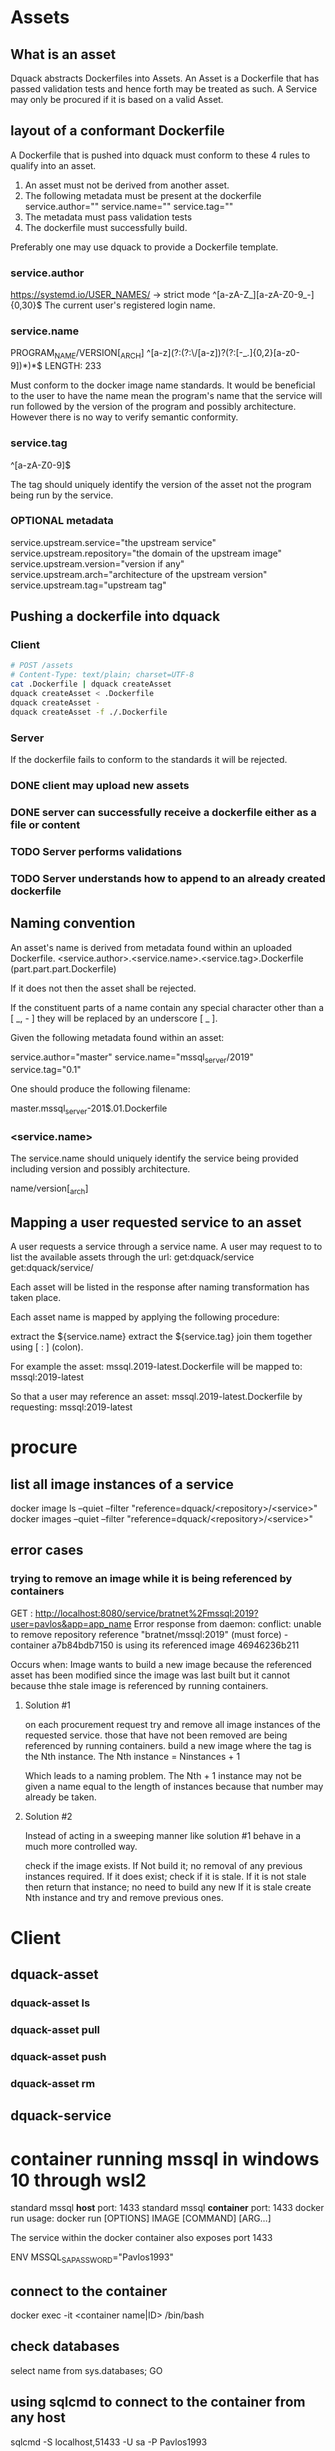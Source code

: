 * Assets
** What is an asset
Dquack abstracts Dockerfiles into Assets. An Asset is a Dockerfile that has
passed validation tests and hence forth may be treated as such. A Service may
only be procured if it is based on a valid Asset.
** layout of a conformant Dockerfile
A Dockerfile that is pushed into dquack must conform to these 4 rules to qualify
into an asset.

1. An asset must not be derived from another asset.
2. The following metadata must be present at the dockerfile
   service.author=""
   service.name=""
   service.tag=""
3. The metadata must pass validation tests
4. The dockerfile must successfully build.
  
Preferably one may use dquack to provide a Dockerfile template.
*** service.author
https://systemd.io/USER_NAMES/ -> strict mode
^[a-zA-Z_][a-zA-Z0-9_-]{0,30}$
The current user's registered login name.
*** service.name
PROGRAM_NAME/VERSION[_ARCH]
^[a-z](?:(?:\/[a-z])?(?:[-_.]{0,2}[a-z0-9])*)*$
LENGTH: 233

Must conform to the docker image name standards. It would be beneficial to the
user to have the name mean the program's name that the service will run followed
by the version of the program and possibly architecture. However there is no way
to verify semantic conformity.
*** service.tag
^\w[-.\w]{0,126}[a-zA-Z0-9]$

The tag should uniquely identify the version of the asset not the program being
run by the service.
*** OPTIONAL metadata
service.upstream.service="the upstream service" 
service.upstream.repository="the domain of the upstream image"
service.upstream.version="version if any" 
service.upstream.arch="architecture of the upstream version"
service.upstream.tag="upstream tag"
** Pushing a dockerfile into dquack
*** Client
#+begin_src bash
  # POST /assets
  # Content-Type: text/plain; charset=UTF-8
  cat .Dockerfile | dquack createAsset
  dquack createAsset < .Dockerfile
  dquack createAsset -
  dquack createAsset -f ./.Dockerfile
#+end_src
*** Server

If the dockerfile fails to conform to the standards it will be rejected.
*** DONE client may upload new assets
CLOSED: [2022-09-25 Sun 17:02]

*** DONE server can successfully receive a dockerfile either as a file or content
CLOSED: [2022-09-25 Sun 17:01]

*** TODO Server performs validations
*** TODO Server understands how to append to an already created dockerfile
** Naming convention
An asset's name is derived from metadata found within an uploaded Dockerfile.
<service.author>.<service.name>.<service.tag>.Dockerfile
(part.part.part.Dockerfile)

If it does not then the asset shall be rejected.

If the constituent parts of a name contain any special character
other than a [ _, - ] they will be replaced by an underscore [ _ ].

Given the following metadata found within an asset:

service.author="master"
service.name="mssql_server/2019"
service.tag="0.1"

One should produce the following filename:

master.mssql_server-201$.01.Dockerfile

*** <service.name>
The service.name should uniquely identify the service being provided including
version and possibly architecture.

name/version[_arch]

** Mapping a user requested service to an asset
A user requests a service through a service name.
A user may request to to list the available assets through the url:
get:dquack/service
get:dquack/service/

Each asset will be listed in the response after naming transformation has taken
place.

Each asset name is mapped by applying the following procedure:

extract the ${service.name}
extract the ${service.tag}
join them together using [ : ] (colon).

For example the asset:
mssql.2019-latest.Dockerfile
will be mapped to:
mssql:2019-latest

So that a user may reference an asset:
mssql.2019-latest.Dockerfile
by requesting:
mssql:2019-latest
 
* procure
** list all image instances of a service
docker image ls --quiet --filter "reference=dquack/<repository>/<service>"
docker images --quiet --filter "reference=dquack/<repository>/<service>"

** error cases
*** trying to remove an image while it is being referenced by containers
GET :
http://localhost:8080/service/bratnet%2Fmssql:2019?user=pavlos&app=app_name
Error response from daemon: conflict: unable to remove repository reference
"bratnet/mssql:2019" (must force) - container a7b84bdb7150 is using its
referenced image 46946236b211

Occurs when:
Image wants to build a new image because the referenced asset has
been modified since the image was last built but it cannot because thhe stale
image is referenced by running containers.

**** Solution #1
on each procurement request try and remove all image instances of the requested
service. those that have not been removed are being referenced by running
containers. build a new image where the tag is the Nth instance. The Nth
instance = Ninstances + 1

Which leads to a naming problem. The Nth + 1 instance may not be given a name
equal to the length of instances because that number may already be taken.

**** Solution #2
Instead of acting in a sweeping manner like solution #1 behave
in a much more controlled way.

check if the image exists.
If Not build it; no removal of any previous instances required.
If it does exist; check if it is stale.
If it is not stale then return that instance; no need to build any new
If it is stale create Nth instance and try and remove previous ones.
* Client
** dquack-asset
*** dquack-asset ls
*** dquack-asset pull
*** dquack-asset push 
*** dquack-asset rm 
** dquack-service
* container running mssql in windows 10 through wsl2
standard mssql *host* port: 1433
standard mssql *container* port: 1433
docker run usage: docker run [OPTIONS] IMAGE [COMMAND] [ARG...]

The service within the docker container also exposes port 1433

ENV MSSQL_SA_PASSWORD="Pavlos1993"
** connect to the container
docker exec -it <container name|ID> /bin/bash
** check databases
select name
from sys.databases;
GO
** using sqlcmd to connect to the container from any host
sqlcmd -S localhost,51433 -U sa -P Pavlos1993

the server string may be of the form:
host[\instance][,port]

the host is either:
an ip address
a host name

** options
--attach t
--detach d
--interactive i
--publish p
--publish-all P
** container config #1
*** behavior
run container in the foreground
attaches stdin to the containers std*
maps ports
run sql server
*** command
docker run \
--publish 51433:1433 \
--attach stdin \
--interactive \
bratnet/mssql:2019
** contaienr config #2
*** behavior
runs container in the background
map ports
run sql server
*** command
docker run \
--detach
--publish 51433:1433 \
bratnet/mssql:2019

* glossary
** Asset
A Dockerfile from which image instances are based.
** Image instance
Multiple images that reference the same dockerfile but different versions of it
are *instances* of the same dockerfile.
** Stale image
An instance of an image that references a dockerfile version that has been
superseded by a newer one.
